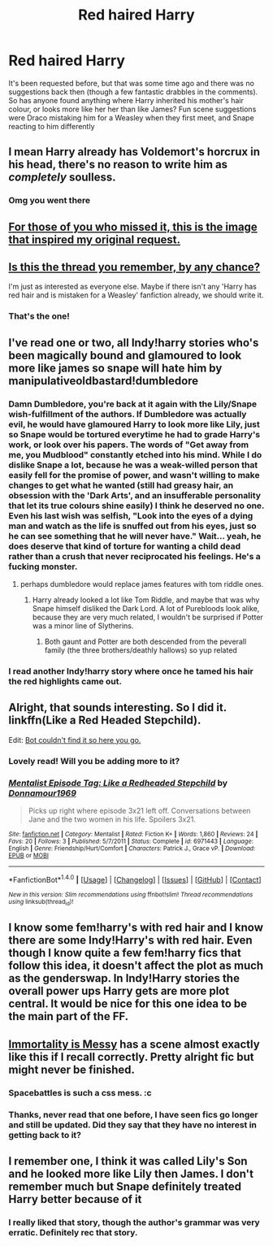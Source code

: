 #+TITLE: Red haired Harry

* Red haired Harry
:PROPERTIES:
:Author: blueocean43
:Score: 37
:DateUnix: 1487972099.0
:DateShort: 2017-Feb-25
:FlairText: Request
:END:
It's been requested before, but that was some time ago and there was no suggestions back then (though a few fantastic drabbles in the comments). So has anyone found anything where Harry inherited his mother's hair colour, or looks more like her her than like James? Fun scene suggestions were Draco mistaking him for a Weasley when they first meet, and Snape reacting to him differently


** I mean Harry already has Voldemort's horcrux in his head, there's no reason to write him as /completely/ soulless.
:PROPERTIES:
:Author: T0lias
:Score: 106
:DateUnix: 1487976825.0
:DateShort: 2017-Feb-25
:END:

*** Omg you went there
:PROPERTIES:
:Author: Alttransgirl
:Score: 12
:DateUnix: 1488019563.0
:DateShort: 2017-Feb-25
:END:


** [[http://i.imgur.com/Y1M3BUs.jpg][For those of you who missed it, this is the image that inspired my original request.]]
:PROPERTIES:
:Author: toni_toni
:Score: 26
:DateUnix: 1487979571.0
:DateShort: 2017-Feb-25
:END:


** [[https://www.reddit.com/r/HPfanfiction/comments/55m5gb/looking_for_a_fic_that_follows_this_images_premise/][Is this the thread you remember, by any chance?]]

I'm just as interested as everyone else. Maybe if there isn't any 'Harry has red hair and is mistaken for a Weasley' fanfiction already, we should write it.
:PROPERTIES:
:Author: Avaday_Daydream
:Score: 8
:DateUnix: 1487979673.0
:DateShort: 2017-Feb-25
:END:

*** That's the one!
:PROPERTIES:
:Author: blueocean43
:Score: 1
:DateUnix: 1487982143.0
:DateShort: 2017-Feb-25
:END:


** I've read one or two, all Indy!harry stories who's been magically bound and glamoured to look more like james so snape will hate him by manipulativeoldbastard!dumbledore
:PROPERTIES:
:Author: viol8er
:Score: 6
:DateUnix: 1487981850.0
:DateShort: 2017-Feb-25
:END:

*** Damn Dumbledore, you're back at it again with the Lily/Snape wish-fulfillment of the authors. If Dumbledore was actually evil, he would have glamoured Harry to look more like Lily, just so Snape would be tortured everytime he had to grade Harry's work, or look over his papers. The words of "Get away from me, you Mudblood" constantly etched into his mind. While I do dislike Snape a lot, because he was a weak-willed person that easily fell for the promise of power, and wasn't willing to make changes to get what he wanted (still had greasy hair, an obsession with the 'Dark Arts', and an insufferable personality that let its true colours shine easily) I think he deserved no one. Even his last wish was selfish, "Look into the eyes of a dying man and watch as the life is snuffed out from his eyes, just so he can see something that he will never have." Wait... yeah, he does deserve that kind of torture for wanting a child dead rather than a crush that never reciprocated his feelings. He's a fucking monster.
:PROPERTIES:
:Score: 12
:DateUnix: 1487994508.0
:DateShort: 2017-Feb-25
:END:

**** perhaps dumbledore would replace james features with tom riddle ones.
:PROPERTIES:
:Author: tomintheconer
:Score: 1
:DateUnix: 1488041385.0
:DateShort: 2017-Feb-25
:END:

***** Harry already looked a lot like Tom Riddle, and maybe that was why Snape himself disliked the Dark Lord. A lot of Purebloods look alike, because they are very much related, I wouldn't be surprised if Potter was a minor line of Slytherins.
:PROPERTIES:
:Score: 1
:DateUnix: 1488045974.0
:DateShort: 2017-Feb-25
:END:

****** Both gaunt and Potter are both descended from the peverall family (the three brothers/deathly hallows) so yup related
:PROPERTIES:
:Author: thatguybythebluecar
:Score: 1
:DateUnix: 1488530412.0
:DateShort: 2017-Mar-03
:END:


*** I read another Indy!harry story where once he tamed his hair the red highlights came out.
:PROPERTIES:
:Score: 3
:DateUnix: 1487992767.0
:DateShort: 2017-Feb-25
:END:


** Alright, that sounds interesting. So I did it. linkffn(Like a Red Headed Stepchild).

Edit: [[https://www.fanfiction.net/s/12382425/1/Like-a-Red-Headed-Stepchild][Bot couldn't find it so here you go.]]
:PROPERTIES:
:Author: Full-Paragon
:Score: 5
:DateUnix: 1488074757.0
:DateShort: 2017-Feb-26
:END:

*** Lovely read! Will you be adding more to it?
:PROPERTIES:
:Author: acciowit
:Score: 2
:DateUnix: 1488180608.0
:DateShort: 2017-Feb-27
:END:


*** [[http://www.fanfiction.net/s/6971443/1/][*/Mentalist Episode Tag: Like a Redheaded Stepchild/*]] by [[https://www.fanfiction.net/u/1868131/Donnamour1969][/Donnamour1969/]]

#+begin_quote
  Picks up right where episode 3x21 left off. Conversations between Jane and the two women in his life. Spoilers 3x21.
#+end_quote

^{/Site/: [[http://www.fanfiction.net/][fanfiction.net]] *|* /Category/: Mentalist *|* /Rated/: Fiction K+ *|* /Words/: 1,860 *|* /Reviews/: 24 *|* /Favs/: 20 *|* /Follows/: 3 *|* /Published/: 5/7/2011 *|* /Status/: Complete *|* /id/: 6971443 *|* /Language/: English *|* /Genre/: Friendship/Hurt/Comfort *|* /Characters/: Patrick J., Grace vP. *|* /Download/: [[http://www.ff2ebook.com/old/ffn-bot/index.php?id=6971443&source=ff&filetype=epub][EPUB]] or [[http://www.ff2ebook.com/old/ffn-bot/index.php?id=6971443&source=ff&filetype=mobi][MOBI]]}

--------------

*FanfictionBot*^{1.4.0} *|* [[[https://github.com/tusing/reddit-ffn-bot/wiki/Usage][Usage]]] | [[[https://github.com/tusing/reddit-ffn-bot/wiki/Changelog][Changelog]]] | [[[https://github.com/tusing/reddit-ffn-bot/issues/][Issues]]] | [[[https://github.com/tusing/reddit-ffn-bot/][GitHub]]] | [[[https://www.reddit.com/message/compose?to=tusing][Contact]]]

^{/New in this version: Slim recommendations using/ ffnbot!slim! /Thread recommendations using/ linksub(thread_id)!}
:PROPERTIES:
:Author: FanfictionBot
:Score: 1
:DateUnix: 1488074767.0
:DateShort: 2017-Feb-26
:END:


** I know some fem!harry's with red hair and I know there are some Indy!Harry's with red hair. Even though I know quite a few fem!harry fics that follow this idea, it doesn't affect the plot as much as the genderswap. In Indy!Harry stories the overall power ups Harry gets are more plot central. It would be nice for this one idea to be the main part of the FF.
:PROPERTIES:
:Score: 2
:DateUnix: 1487993182.0
:DateShort: 2017-Feb-25
:END:


** [[https://forums.spacebattles.com/threads/immortality-is-messy-a-harry-potter-au.352132/][Immortality is Messy]] has a scene almost exactly like this if I recall correctly. Pretty alright fic but might never be finished.
:PROPERTIES:
:Score: 2
:DateUnix: 1488000143.0
:DateShort: 2017-Feb-25
:END:

*** Spacebattles is such a css mess. :c
:PROPERTIES:
:Author: UndeadBBQ
:Score: 1
:DateUnix: 1488009232.0
:DateShort: 2017-Feb-25
:END:


*** Thanks, never read that one before, I have seen fics go longer and still be updated. Did they say that they have no interest in getting back to it?
:PROPERTIES:
:Author: papercuts187
:Score: 1
:DateUnix: 1488075241.0
:DateShort: 2017-Feb-26
:END:


** I remember one, I think it was called Lily's Son and he looked more like Lily then James. I don't remember much but Snape definitely treated Harry better because of it
:PROPERTIES:
:Author: ebec20
:Score: 1
:DateUnix: 1488004133.0
:DateShort: 2017-Feb-25
:END:

*** I really liked that story, though the author's grammar was very erratic. Definitely rec that story.
:PROPERTIES:
:Score: 1
:DateUnix: 1488053856.0
:DateShort: 2017-Feb-25
:END:
